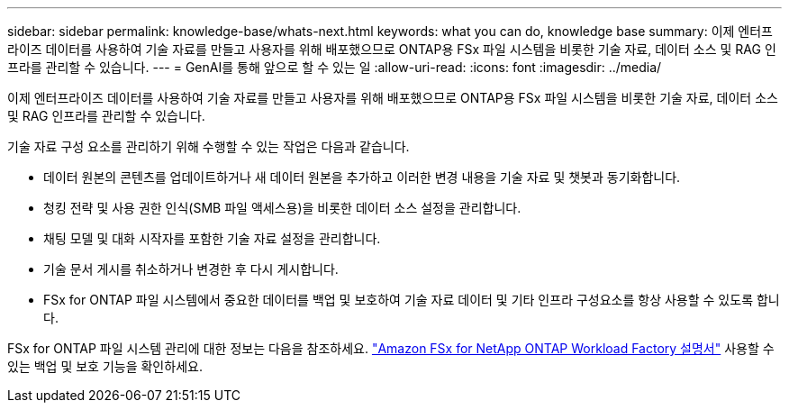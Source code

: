 ---
sidebar: sidebar 
permalink: knowledge-base/whats-next.html 
keywords: what you can do, knowledge base 
summary: 이제 엔터프라이즈 데이터를 사용하여 기술 자료를 만들고 사용자를 위해 배포했으므로 ONTAP용 FSx 파일 시스템을 비롯한 기술 자료, 데이터 소스 및 RAG 인프라를 관리할 수 있습니다. 
---
= GenAI를 통해 앞으로 할 수 있는 일
:allow-uri-read: 
:icons: font
:imagesdir: ../media/


[role="lead"]
이제 엔터프라이즈 데이터를 사용하여 기술 자료를 만들고 사용자를 위해 배포했으므로 ONTAP용 FSx 파일 시스템을 비롯한 기술 자료, 데이터 소스 및 RAG 인프라를 관리할 수 있습니다.

기술 자료 구성 요소를 관리하기 위해 수행할 수 있는 작업은 다음과 같습니다.

* 데이터 원본의 콘텐츠를 업데이트하거나 새 데이터 원본을 추가하고 이러한 변경 내용을 기술 자료 및 챗봇과 동기화합니다.
* 청킹 전략 및 사용 권한 인식(SMB 파일 액세스용)을 비롯한 데이터 소스 설정을 관리합니다.
* 채팅 모델 및 대화 시작자를 포함한 기술 자료 설정을 관리합니다.
* 기술 문서 게시를 취소하거나 변경한 후 다시 게시합니다.
* FSx for ONTAP 파일 시스템에서 중요한 데이터를 백업 및 보호하여 기술 자료 데이터 및 기타 인프라 구성요소를 항상 사용할 수 있도록 합니다.


FSx for ONTAP 파일 시스템 관리에 대한 정보는 다음을 참조하세요. https://docs.netapp.com/us-en/workload-fsx-ontap/index.html["Amazon FSx for NetApp ONTAP Workload Factory 설명서"^] 사용할 수 있는 백업 및 보호 기능을 확인하세요.
